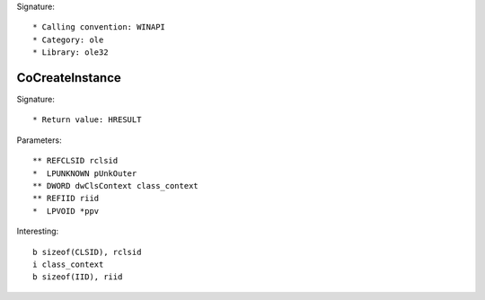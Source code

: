 Signature::

    * Calling convention: WINAPI
    * Category: ole
    * Library: ole32


CoCreateInstance
================

Signature::

    * Return value: HRESULT

Parameters::

    ** REFCLSID rclsid
    *  LPUNKNOWN pUnkOuter
    ** DWORD dwClsContext class_context
    ** REFIID riid
    *  LPVOID *ppv

Interesting::

    b sizeof(CLSID), rclsid
    i class_context
    b sizeof(IID), riid
